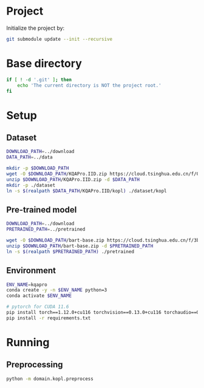 
* Project
Initialize the project by:
#+begin_src sh
git submodule update --init --recursive
#+end_src

* Base directory
#+begin_src sh
if [ ! -d '.git' ]; then
    echo 'The current directory is NOT the project root.'
fi
#+end_src

* Setup
** Dataset
#+begin_src sh
DOWNLOAD_PATH=../download
DATA_PATH=../data

mkdir -p $DOWNLOAD_PATH
wget -O $DOWNLOAD_PATH/KQAPro.IID.zip https://cloud.tsinghua.edu.cn/f/04ce81541e704a648b03/?dl=1
unzip $DOWNLOAD_PATH/KQAPro.IID.zip -d $DATA_PATH
mkdir -p ./dataset
ln -s $(realpath $DATA_PATH/KQAPro.IID/kopl) ./dataset/kopl
#+end_src

** Pre-trained model
#+begin_src sh
DOWNLOAD_PATH=../download
PRETRAINED_PATH=../pretrained

wget -O $DOWNLOAD_PATH/bart-base.zip https://cloud.tsinghua.edu.cn/f/3b59ec6c43034cfc8841/?dl=1
unzip $DOWNLOAD_PATH/bart-base.zip -d $PRETRAINED_PATH
ln -s $(realpath $PRETRAINED_PATH) ./pretrained
#+end_src

** Environment
#+begin_src sh
ENV_NAME=kqapro
conda create -y -n $ENV_NAME python=3
conda activate $ENV_NAME

# pytorch for CUDA 11.6
pip install torch==1.12.0+cu116 torchvision==0.13.0+cu116 torchaudio==0.12.0 --extra-index-url https://download.pytorch.org/whl/cu116
pip install -r requirements.txt
#+end_src

* Running
** Preprocessing
#+begin_src sh
python -m domain.kopl.preprocess
#+end_src

# * Running
# ** Common configuration
# #+begin_src sh
# MODULE=semparse_baseline
# DATE=$(date '+%Y-%m-%d_%H:%M:%S')

# # MODEL_NAME_OR_PATH='facebook/bart-base'
# MODEL_NAME_OR_PATH=./pretrained/bart-base
# PROCESSED_PATH=./processed/bart-program
# OUTPUT_DIR_PATH=./output/bart-program-$DATE
# TRAIN_LOG_PATH=./log/bart-train-program-$DATE
# PREDICT_LOG_PATH=./log/bart-predict-program-$DATE
# #+end_src

# ** Preprocessing
# #+begin_src sh
# python -m $MODULE.preprocess --input_dir ./dataset/kopl --output_dir $PROCESSED_PATH --model_name_or_path "$MODEL_NAME_OR_PATH"
# ln -s $(realpath ./dataset/kopl/kb.json) $PROCESSED_PATH/kb.json
# #+end_src

# ** Training
# #+begin_src sh
# python -m $MODULE.train --input_dir $PROCESSED_PATH --output_dir $OUTPUT_DIR_PATH --save_dir $TRAIN_LOG_PATH --model_name_or_path "$MODEL_NAME_OR_PATH"
# #+end_src

# ** Prediction
# #+begin_src sh
# CKPT_NUM=<number>
# CHECKPOINT_PATH=./output/bart-program-$DATE/checkpoint-$CKPT_NUM
# python -m $MODULE.predict --input_dir $PROCESSED_PATH --save_dir $PREDICT_LOG_PATH --ckpt $CHECKPOINT_PATH
# #+end_src

# * Acknowledgements
# We thank to the authors of [[https://github.com/shijx12/][KQA Pro]] dataset. Our code also exploits the [[https://github.com/shijx12/KQAPro_Baselines][BART seq2seq program parser]] they released.
